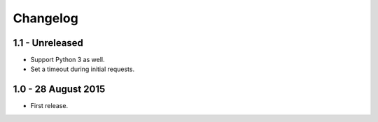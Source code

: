 Changelog
=========

1.1 - Unreleased
--------------------

- Support Python 3 as well.

- Set a timeout during initial requests.


1.0 - 28 August 2015
--------------------

- First release.
